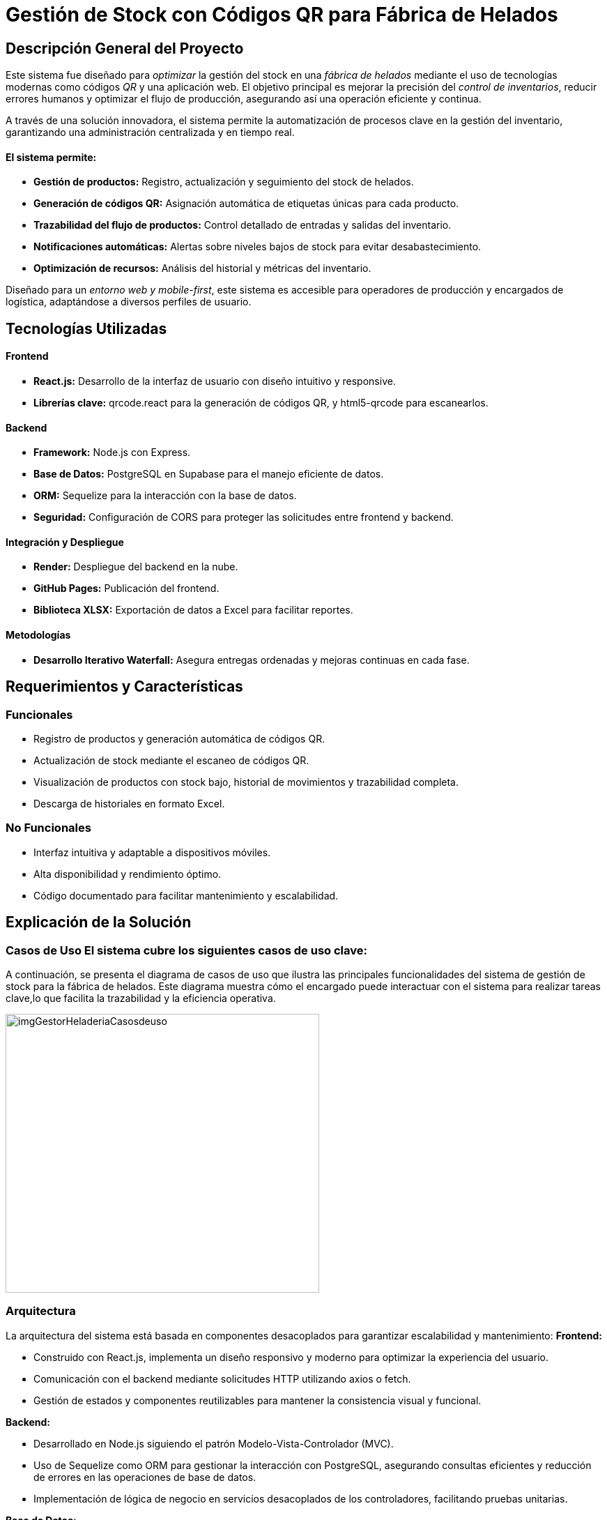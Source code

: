 = Gestión de Stock con Códigos QR para Fábrica de Helados

== Descripción General del Proyecto

Este sistema fue diseñado para _optimizar_ la gestión del stock en una _fábrica de helados_ mediante el uso de tecnologías modernas como códigos _QR_ y una aplicación web. El objetivo principal es mejorar la precisión del _control de inventarios_, reducir errores humanos y optimizar el flujo de producción, asegurando así una operación eficiente y continua.

A través de una solución innovadora, el sistema permite la automatización de procesos clave en la gestión del inventario, garantizando una administración centralizada y en tiempo real.

==== El sistema permite:

* *Gestión de productos:* Registro, actualización y seguimiento del stock de helados.
* *Generación de códigos QR:* Asignación automática de etiquetas únicas para cada producto.
* *Trazabilidad del flujo de productos:* Control detallado de entradas y salidas del inventario.
* *Notificaciones automáticas:* Alertas sobre niveles bajos de stock para evitar desabastecimiento.
* *Optimización de recursos:* Análisis del historial y métricas del inventario.

Diseñado para un _entorno web y mobile-first_, este sistema es accesible para operadores de producción y encargados de logística, adaptándose a diversos perfiles de usuario.

== Tecnologías Utilizadas

==== Frontend

* *React.js:* Desarrollo de la interfaz de usuario con diseño intuitivo y responsive.
* *Librerías clave:* qrcode.react para la generación de códigos QR, y html5-qrcode para escanearlos.

==== Backend

* *Framework:* Node.js con Express.
* *Base de Datos:* PostgreSQL en Supabase para el manejo eficiente de datos.
* *ORM:* Sequelize para la interacción con la base de datos.
* *Seguridad:* Configuración de CORS para proteger las solicitudes entre frontend y backend.

==== Integración y Despliegue

* *Render:* Despliegue del backend en la nube.
* *GitHub Pages:* Publicación del frontend.
* *Biblioteca XLSX:* Exportación de datos a Excel para facilitar reportes.

==== Metodologías

* *Desarrollo Iterativo Waterfall:* Asegura entregas ordenadas y mejoras continuas en cada fase.

== Requerimientos y Características

=== Funcionales

* Registro de productos y generación automática de códigos QR.
* Actualización de stock mediante el escaneo de códigos QR.
* Visualización de productos con stock bajo, historial de movimientos y trazabilidad completa.
* Descarga de historiales en formato Excel.

=== No Funcionales

* Interfaz intuitiva y adaptable a dispositivos móviles.
* Alta disponibilidad y rendimiento óptimo.
* Código documentado para facilitar mantenimiento y escalabilidad.

== Explicación de la Solución

=== Casos de Uso El sistema cubre los siguientes casos de uso clave:
A continuación, se presenta el diagrama de casos de uso que ilustra las principales funcionalidades del sistema de gestión de stock para la fábrica de helados. Este diagrama muestra cómo el encargado puede interactuar con el sistema para realizar tareas clave,lo que facilita la trazabilidad y la eficiencia operativa.

image::/portafolio/adocs/imgProjects/imgGestorHeladeriaCasosdeuso.jpg[width=450, height=400]

=== Arquitectura 
La arquitectura del sistema está basada en componentes desacoplados para garantizar escalabilidad y mantenimiento:
*Frontend:*

    - Construido con React.js, implementa un diseño responsivo y moderno para optimizar la experiencia del usuario.
    - Comunicación con el backend mediante solicitudes HTTP utilizando axios o fetch.
    - Gestión de estados y componentes reutilizables para mantener la consistencia visual y funcional.

*Backend:*

    - Desarrollado en Node.js siguiendo el patrón Modelo-Vista-Controlador (MVC).
    - Uso de Sequelize como ORM para gestionar la interacción con PostgreSQL, asegurando consultas eficientes y reducción de errores en las operaciones de base de datos.
    - Implementación de lógica de negocio en servicios desacoplados de los controladores, facilitando pruebas unitarias.
    
*Base de Datos:*

    - PostgreSQL desplegado en Supabase, configurado para soportar integridad referencial y optimizado con índices.
    - Modelos relacionales claros para productos e historial de cambios.

image::/portafolio/adocs/imgProjects/imgGestorHeladeriaArquitectura.jpg[width=8000, height=500]

=== Diagrama de clases 
Este diagrama, diseñado con un enfoque estratégico, optimiza la gestión de stock y asegura una trazabilidad eficiente de los productos del stock de la heladería. Aunque sencillo, está cuidadosamente pensado para abordar los puntos clave en el flujo de información, facilitando un control claro y efectivo de los procesos.

image::/portafolio/adocs/imgProjects/imgGestorHeladeriaDClases.jpg[width=400, height=300]

== Conclusión y Habilidades Demostradas

Este proyecto fortaleció mis habilidades técnicas en desarrollo full-stack, arquitectura escalable y metodologías iterativas. Aprendí a integrar tecnologías modernas para resolver problemas reales, optimizar procesos y garantizar soluciones eficientes y mantenibles en un entorno profesional.

==== Repositorio:

link:https://github.com/francoleon42/gifa-back[Backend]
link:https://github.com/francoleon42/gifa-front[Frontend]
